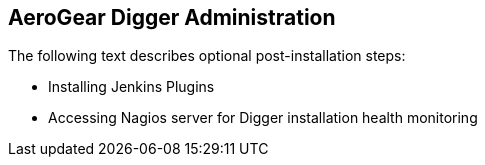 == AeroGear Digger Administration
The following text describes optional post-installation steps:

- Installing Jenkins Plugins
- Accessing Nagios server for Digger installation health monitoring